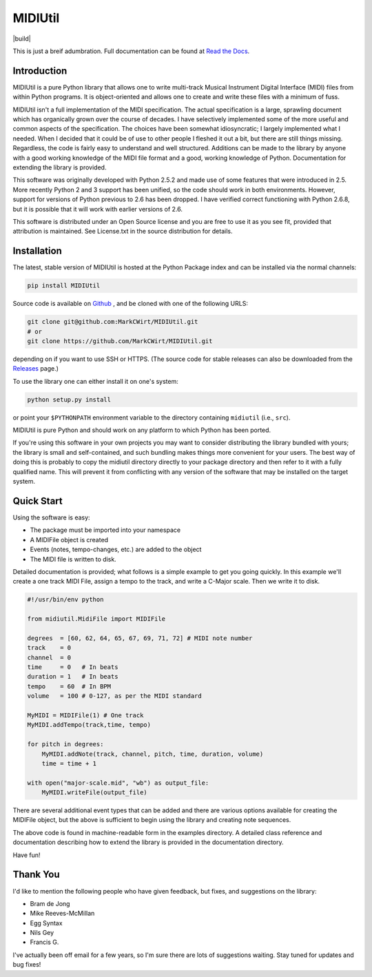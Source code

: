 MIDIUtil
========

|build|

This is just a breif adumbration. Full documentation  can be
found at `Read the Docs <http://midiutil.readthedocs.io/en/latest/>`_.

|docs|

Introduction
------------

MIDIUtil is a pure Python library that allows one to write multi-track
Musical Instrument Digital Interface (MIDI) files from within Python
programs. It is object-oriented and allows one to create and write these
files with a minimum of fuss.

MIDIUtil isn't a full implementation of the MIDI specification. The actual
specification is a large, sprawling document which has organically grown
over the course of decades. I have selectively implemented some of the
more useful and common aspects of the specification. The choices have
been somewhat idiosyncratic; I largely implemented what I needed. When
I decided that it could be of use to other people I fleshed it out a bit,
but there are still things missing. Regardless, the code is fairly easy to
understand and well structured. Additions can be made to the library by
anyone with a good working knowledge of the MIDI file format and a good,
working knowledge of Python. Documentation for extending the library
is provided.

This software was originally developed with Python 2.5.2 and made use
of some features that were introduced in 2.5. More recently Python 2 and
3 support has been unified, so the code should work in both environments.
However, support for versions of Python previous to 2.6 has been dropped.
I have verified correct functioning with Python 2.6.8, but it is possible
that it will work with earlier versions of 2.6.

This software is distributed under an Open Source license and you are
free to use it as you see fit, provided that attribution is maintained.
See License.txt in the source distribution for details.

Installation
------------

The latest, stable version of MIDIUtil is hosted at the Python Package
index and can be installed via the normal channels:

.. code:: bash

  pip install MIDIUtil

Source code is available on `Github <https://github.com/MarkCWirt/MIDIUtil>`__ ,
and be cloned with one of the following URLS:

.. code:: bash

    git clone git@github.com:MarkCWirt/MIDIUtil.git
    # or
    git clone https://github.com/MarkCWirt/MIDIUtil.git

depending on if you want to use SSH or HTTPS. (The source code
for stable releases can also be downloaded from the
`Releases <https://github.com/MarkCWirt/MIDIUtil/releases>`__
page.)

To use the library one can either install it on one's system:

.. code:: bash

    python setup.py install

or point your ``$PYTHONPATH`` environment variable to the directory
containing ``midiutil`` (i.e., ``src``).

MIDIUtil is pure Python and should work on any platform to which
Python has been ported.

If you're using this software in your own projects
you may want to consider distributing the library bundled with yours;
the library is small and self-contained, and such bundling makes things
more convenient for your users. The best way of doing this is probably
to copy the midiutil directory directly to your package directory and
then refer to it with a fully qualified name. This will prevent it from
conflicting with any version of the software that may be installed on
the target system.


Quick Start
-----------

Using the software is easy:

* The package must be imported into your namespace
* A MIDIFile object is created
* Events (notes, tempo-changes, etc.) are added to the object
* The MIDI file is written to disk.

Detailed documentation is provided; what follows is a simple example
to get you going quickly. In this example we'll create a one track MIDI
File, assign a tempo to the track, and write a C-Major scale. Then we
write it to disk.

.. code:: python

    #!/usr/bin/env python

    from midiutil.MidiFile import MIDIFile

    degrees  = [60, 62, 64, 65, 67, 69, 71, 72] # MIDI note number
    track    = 0
    channel  = 0
    time     = 0   # In beats
    duration = 1   # In beats
    tempo    = 60  # In BPM
    volume   = 100 # 0-127, as per the MIDI standard

    MyMIDI = MIDIFile(1) # One track
    MyMIDI.addTempo(track,time, tempo)

    for pitch in degrees:
        MyMIDI.addNote(track, channel, pitch, time, duration, volume)
        time = time + 1

    with open("major-scale.mid", "wb") as output_file:
        MyMIDI.writeFile(output_file)

There are several additional event types that can be added and there are
various options available for creating the MIDIFile object, but the above
is sufficient to begin using the library and creating note sequences.

The above code is found in machine-readable form in the examples directory.
A detailed class reference and documentation describing how to extend
the library is provided in the documentation directory.

Have fun!

Thank You
---------

I'd like to mention the following people who have given feedback, but
fixes,  and suggestions on the library:

* Bram de Jong
* Mike Reeves-McMillan
* Egg Syntax
* Nils Gey
* Francis G.

I've actually been off email for a few years, so I'm sure there are lots
of suggestions waiting. Stay tuned for updates and bug fixes!

.. |docs| image:: https://readthedocs.org/projects/midiutil/badge/?version=latest
  :target: http://midiutil.readthedocs.io/en/latest/?badge=latest
  :alt: Documentation Status

.. |build| image:: https://travis-ci.org/MarkCWirt/MIDIUtil.svg?branch=master
  :taget: https://travis-ci.org/MarkCWirt/MIDIUtil.svg?branch=master
  :alt: Build Status
